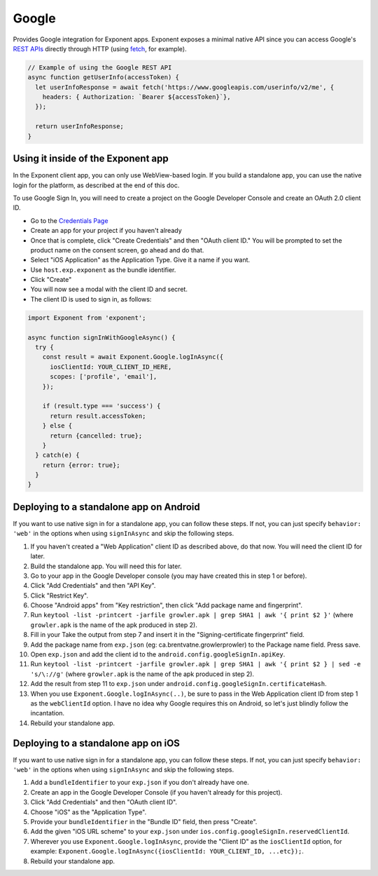 Google
======

Provides Google integration for Exponent apps. Exponent exposes a minimal
native API since you can access Google's `REST APIs
<https://developers.google.com/apis-explorer/>`_ directly through HTTP (using
`fetch <https://facebook.github.io/react-native/docs/network.html#fetch>`_, for
example).

.. code-block:: javascript

  // Example of using the Google REST API
  async function getUserInfo(accessToken) {
    let userInfoResponse = await fetch('https://www.googleapis.com/userinfo/v2/me', {
      headers: { Authorization: `Bearer ${accessToken}`},
    });

    return userInfoResponse;
  }

Using it inside of the Exponent app
"""""""""""""""""""""""""""""""""""

In the Exponent client app, you can only use WebView-based login. If you build
a standalone app, you can use the native login for the platform, as described
at the end of this doc.

To use Google Sign In, you will need to create a project on the Google
Developer Console and create an OAuth 2.0 client ID.

- Go to the `Credentials Page <https://console.developers.google.com/apis/credentials>`_
- Create an app for your project if you haven't already
- Once that is complete, click "Create Credentials" and then "OAuth client ID." You will be prompted to set the product name on the consent screen, go ahead and do that.
- Select "iOS Application" as the Application Type. Give it a name if you want.
- Use ``host.exp.exponent`` as the bundle identifier.
- Click "Create"
- You will now see a modal with the client ID and secret.
- The client ID is used to sign in, as follows:

.. code-block:: javascript

  import Exponent from 'exponent';

  async function signInWithGoogleAsync() {
    try {
      const result = await Exponent.Google.logInAsync({
        iosClientId: YOUR_CLIENT_ID_HERE,
        scopes: ['profile', 'email'],
      });

      if (result.type === 'success') {
        return result.accessToken;
      } else {
        return {cancelled: true};
      }
    } catch(e) {
      return {error: true};
    }
  }

.. function:: Exponent.Google.logInAsync(options)

  Prompts the user to log into Google and grants your app permission
  to access some of their Google data, as specified by the scopes.

   :param object options:
      A map of options:

      * **behavior** (*string*) -- The type of behavior to use for login,
        either ``web`` or ``system``. Native (``system``) can only be used
        inside of a standalone app when built using the steps described below.
        Default is ``web`` inside of Exponent app, and ``system`` in
        standalone.

      * **scopes** (*array*) -- An array specifying the scopes to ask
        for from Google for this login (`more information here <https://gsuite-developers.googleblog.com/2012/01/tips-on-using-apis-discovery-service.html>`_).
        Default scopes are ``['profile', 'email']``.

      * **webClientId** (*string*) -- The client id registered with Google for the app, used with the web behavior.

      * **iosClientId** (*string*) -- The client id registered with Google for the, used with the native behavior inside of a standalone app.

   :returns:
      If the user or Google cancelled the login, returns ``{ type: 'cancel' }``.

      Otherwise, returns ``{ type: 'success', accessToken, idToken,
      serverAuthCode, user: {...profileInformation} }``. ``accessToken`` is a string
      giving the access token to use with Google HTTP API requests.

Deploying to a standalone app on Android
""""""""""""""""""""""""""""""""""""""""

If you want to use native sign in for a standalone app, you can follow these
steps. If not, you can just specify ``behavior: 'web'`` in the options when
using ``signInAsync`` and skip the following steps.

1. If you haven't created a "Web Application" client ID as described above, do that now. You will need the client ID for later.
2. Build the standalone app. You will need this for later.
3. Go to your app in the Google Developer console (you may have created this in step 1 or before).
4. Click "Add Credentials" and then "API Key".
5. Click "Restrict Key".
6. Choose "Android apps" from "Key restriction", then click "Add package name and fingerprint".
7. Run ``keytool -list -printcert -jarfile growler.apk | grep SHA1 | awk '{ print $2 }'`` (where ``growler.apk`` is the name of the apk produced in step 2).
8. Fill in your Take the output from step 7 and insert it in the "Signing-certificate fingerprint" field.
9. Add the package name from ``exp.json`` (eg: ca.brentvatne.growlerprowler) to the Package name field. Press save.
10. Open ``exp.json`` and add the client id to the ``android.config.googleSignIn.apiKey``.
11. Run ``keytool -list -printcert -jarfile growler.apk | grep SHA1 | awk '{ print $2 } | sed -e 's/\://g'`` (where ``growler.apk`` is the name of the apk produced in step 2).
12. Add the result from step 11 to ``exp.json`` under ``android.config.googleSignIn.certificateHash``.
13. When you use ``Exponent.Google.logInAsync(..)``, be sure to pass in the Web Application client ID from step 1 as the ``webClientId`` option. I have no idea why Google requires this on Android, so let's just blindly follow the incantation.
14. Rebuild your standalone app.

Deploying to a standalone app on iOS
""""""""""""""""""""""""""""""""""""

If you want to use native sign in for a standalone app, you can follow these
steps. If not, you can just specify ``behavior: 'web'`` in the options when
using ``signInAsync`` and skip the following steps.

1. Add a ``bundleIdentifier`` to your ``exp.json`` if you don't already have one.
2. Create an app in the Google Developer Console (if you haven't already for this project).
3. Click "Add Credentials" and then "OAuth client ID".
4. Choose "iOS" as the "Application Type".
5. Provide your ``bundleIdentifier`` in the "Bundle ID" field, then press "Create".
6. Add the given "iOS URL scheme" to your ``exp.json`` under ``ios.config.googleSignIn.reservedClientId``.
7. Wherever you use ``Exponent.Google.logInAsync``, provide the "Client ID" as the ``iosClientId`` option, for example: ``Exponent.Google.logInAsync({iosClientId: YOUR_CLIENT_ID, ...etc});``.
8. Rebuild your standalone app.
